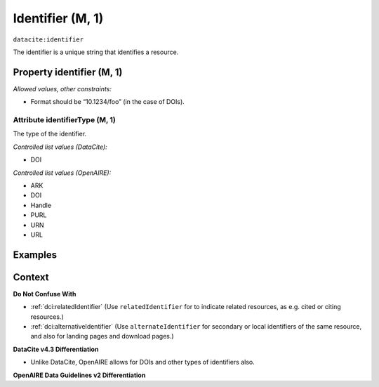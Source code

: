 .. _dci:identifier:

Identifier (M, 1)
==============

``datacite:identifier``

The identifier is a unique string that identifies a resource.

Property identifier (M, 1)
----------------

*Allowed values, other constraints:*

* Format should be “10.1234/foo” (in the case of DOIs).

.. _d:identifiertype:

Attribute identifierType (M, 1)
~~~~~~~~~~~~~~~~

The type of the identifier.

*Controlled list values (DataCite):*

* DOI

*Controlled list values (OpenAIRE):*

* ARK
* DOI
* Handle
* PURL
* URN
* URL

Examples
-------

.. code-block:: xml
   :linenos:

   <identifier identifierType="DOI">10.5281/zenodo.44383</identifier>
   
Context
-------

**Do Not Confuse With**

* :ref:`dci:relatedIdentifier` (Use ``relatedIdentifier`` for to indicate related resources, as e.g. cited or citing resources.)
* :ref:`dci:alternativeIdentifier` (Use ``alternateIdentifier`` for secondary or local identifiers of the same resource, and also for landing pages and download pages.)

**DataCite v4.3 Differentiation**

* Unlike DataCite, OpenAIRE allows for DOIs and other types of identifiers also.

**OpenAIRE Data Guidelines v2 Differentiation**
